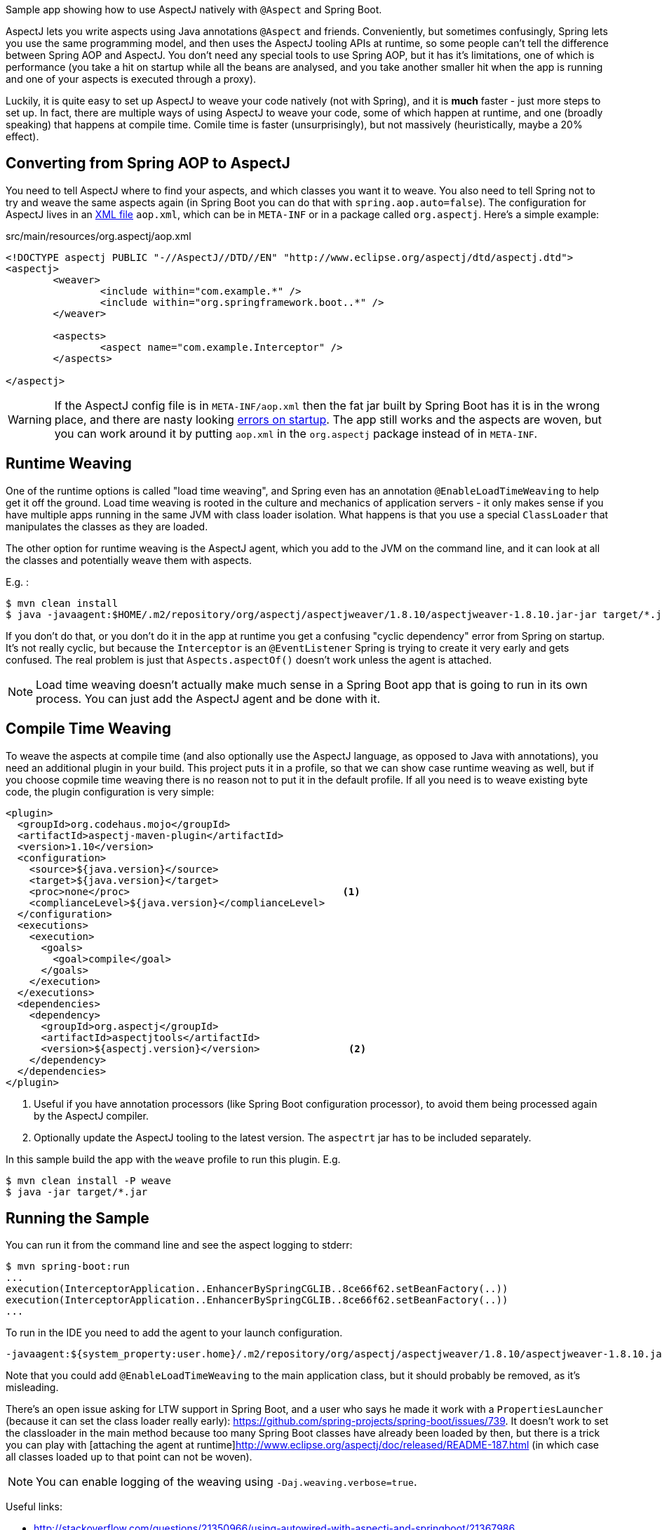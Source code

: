 Sample app showing how to use AspectJ natively with `@Aspect` and Spring Boot.

AspectJ lets you write aspects using Java annotations `@Aspect` and friends. Conveniently, but sometimes confusingly, Spring lets you use the same programming model, and then uses the AspectJ tooling APIs at runtime, so some people can't tell the difference between Spring AOP and AspectJ. You don't need any special tools to use Spring AOP, but it has it's limitations, one of which is performance (you take a hit on startup while all the beans are analysed, and you take another smaller hit when the app is running and one of your aspects is executed through a proxy).

Luckily, it is quite easy to set up AspectJ to weave your code natively (not with Spring), and it is *much* faster - just more steps to set up. In fact, there are multiple ways of using AspectJ to weave your code, some of which happen at runtime, and one (broadly speaking) that happens at compile time. Comile time is faster (unsurprisingly), but not massively (heuristically, maybe a 20% effect).

== Converting from Spring AOP to AspectJ

You need to tell AspectJ where to find your aspects, and which classes you want it to weave. You also need to tell Spring not to try and weave the same aspects again (in Spring Boot you can do that with `spring.aop.auto=false`). The configuration for AspectJ lives in an https://eclipse.org/aspectj/doc/next/devguide/ltw-configuration.html[XML file] `aop.xml`, which can be in `META-INF` or in a package called `org.aspectj`. Here's a simple example:

.src/main/resources/org.aspectj/aop.xml
[source,xml]
----
<!DOCTYPE aspectj PUBLIC "-//AspectJ//DTD//EN" "http://www.eclipse.org/aspectj/dtd/aspectj.dtd">
<aspectj>
	<weaver>
		<include within="com.example.*" />
		<include within="org.springframework.boot..*" />
	</weaver>

	<aspects>
		<aspect name="com.example.Interceptor" />
	</aspects>

</aspectj>
----

WARNING: If the AspectJ config file is in `META-INF/aop.xml` then the fat jar built by Spring Boot has it is in the wrong place, and there are nasty looking https://github.com/spring-projects/spring-boot/issues/7587[errors on startup]. The app still works and the aspects are woven, but you can work around it by putting `aop.xml` in the `org.aspectj` package instead of in `META-INF`.

== Runtime Weaving

One of the runtime options is called "load time weaving", and Spring even has an annotation `@EnableLoadTimeWeaving` to help get it off the ground. Load time weaving is rooted in the culture and mechanics of application servers - it only makes sense if you have multiple apps running in the same JVM with class loader isolation. What happens is that you use a special `ClassLoader` that manipulates the classes as they are loaded.

The other option for runtime weaving is the AspectJ agent, which you add to the JVM on the command line, and it can look at all the classes and potentially weave them with aspects.

E.g. :

```
$ mvn clean install
$ java -javaagent:$HOME/.m2/repository/org/aspectj/aspectjweaver/1.8.10/aspectjweaver-1.8.10.jar-jar target/*.jar
```

If you don't do that, or you don't do it in the app at runtime you get a confusing "cyclic dependency" error from Spring on startup. It's not really cyclic, but because the `Interceptor` is an `@EventListener` Spring is trying to create it very early and gets confused. The real problem is just that `Aspects.aspectOf()` doesn't work unless the agent is attached.

NOTE: Load time weaving doesn't actually make much sense in a Spring Boot app that is going to run in its own process. You can just add the AspectJ agent and be done with it.

== Compile Time Weaving

To weave the aspects at compile time (and also optionally use the AspectJ language, as opposed to Java with annotations), you need an additional plugin in your build. This project puts it in a profile, so that we can show case runtime weaving as well, but if you choose copmile time weaving there is no reason not to put it in the default profile. If all you need is to weave existing byte code, the plugin configuration is very simple:

[source,xml]
----
<plugin>
  <groupId>org.codehaus.mojo</groupId>
  <artifactId>aspectj-maven-plugin</artifactId>
  <version>1.10</version>
  <configuration>
    <source>${java.version}</source>
    <target>${java.version}</target>
    <proc>none</proc>                                    <1>
    <complianceLevel>${java.version}</complianceLevel>
  </configuration>
  <executions>
    <execution>
      <goals>
        <goal>compile</goal>
      </goals>
    </execution>
  </executions>
  <dependencies>
    <dependency>
      <groupId>org.aspectj</groupId>
      <artifactId>aspectjtools</artifactId>
      <version>${aspectj.version}</version>               <2>
    </dependency>
  </dependencies>
</plugin>
----
<1> Useful if you have annotation processors (like Spring Boot configuration processor), to avoid them being processed again by the AspectJ compiler.
<2> Optionally update the AspectJ tooling to the latest version. The `aspectrt` jar has to be included separately.

In this sample build the app with the `weave` profile to run this plugin. E.g.

```
$ mvn clean install -P weave
$ java -jar target/*.jar
```

== Running the Sample

You can run it from the command line and see the aspect logging to stderr:

```
$ mvn spring-boot:run
...
execution(InterceptorApplication..EnhancerBySpringCGLIB..8ce66f62.setBeanFactory(..))
execution(InterceptorApplication..EnhancerBySpringCGLIB..8ce66f62.setBeanFactory(..))
...
```

To run in the IDE you need to add the agent to your launch configuration.

```
-javaagent:${system_property:user.home}/.m2/repository/org/aspectj/aspectjweaver/1.8.10/aspectjweaver-1.8.10.jar
```

Note that you could add `@EnableLoadTimeWeaving` to the main application class, but it should probably be removed, as it's misleading.

There's an open issue asking for LTW support in Spring Boot, and a user who says he made it work with a `PropertiesLauncher` (because it can set the class loader really early): https://github.com/spring-projects/spring-boot/issues/739. It doesn't work to set the classloader in the main method because too many Spring Boot classes have already been loaded by then, but there is a trick you can play with [attaching the agent at runtime]http://www.eclipse.org/aspectj/doc/released/README-187.html (in which case all classes loaded up to that point can not be woven).

NOTE: You can enable logging of the weaving using `-Daj.weaving.verbose=true`.

Useful links:

* http://stackoverflow.com/questions/21350966/using-autowired-with-aspectj-and-springboot/21367986
* http://www.eclipse.org/aspectj/doc/released/README-187.html
* https://github.com/spring-projects/spring-boot/issues/6626
* https://github.com/spring-projects/spring-boot/issues/7587
* https://github.com/spring-projects/spring-boot/issues/739